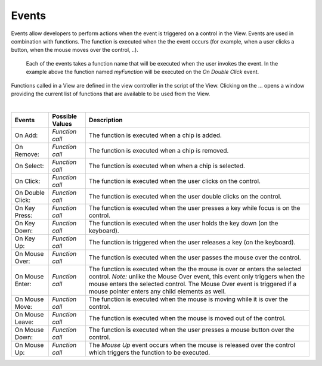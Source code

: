 Events
^^^^^^

Events allow developers to perform actions when the event is triggered on a control in the View.
Events are used in combination with functions. The function is executed when the the event occurs (for example, when a
user clicks a button, when the mouse moves over the control, ..).

.. figure:: ../../images/gcs/events-chips.png
   :width: 400px

   Each of the events takes a function name that will be executed when the user invokes the event. In the example above
   the function named *myFunction* will be executed on the *On Double Click* event.

Functions called in a View are defined in the view controller in the script of the View. Clicking on the ... opens a window
providing the current list of functions that are available to be used from the View.

|

+------------------+-----------------+----------------------------------------------------------------------------------------------------+
| **Events**       | Possible Values | Description                                                                                        |
+==================+=================+====================================================================================================+
| On Add:          | *Function call* | The function is executed when a chip is added.                                                     |
+------------------+-----------------+----------------------------------------------------------------------------------------------------+
| On Remove:       | *Function call* | The function is executed when a chip is removed.                                                   |
+------------------+-----------------+----------------------------------------------------------------------------------------------------+
| On Select:       | *Function call* | The function is executed when when a chip is selected.                                             |
+------------------+-----------------+----------------------------------------------------------------------------------------------------+
| On Click:        | *Function call* | The function is executed when the user clicks on the control.                                      |
+------------------+-----------------+----------------------------------------------------------------------------------------------------+
| On Double Click: | *Function call* | The function is executed when the user double clicks on the control.                               |
+------------------+-----------------+----------------------------------------------------------------------------------------------------+
| On Key Press:    | *Function call* | The function is executed when the user presses a key while focus is on the control.                |
+------------------+-----------------+----------------------------------------------------------------------------------------------------+
| On Key Down:     | *Function call* | The function is executed when the user holds the key down (on the keyboard).                       |
+------------------+-----------------+----------------------------------------------------------------------------------------------------+
| On Key Up:       | *Function call* | The function is triggered when the user releases a key (on the keyboard).                          |
+------------------+-----------------+----------------------------------------------------------------------------------------------------+
| On Mouse Over:   | *Function call* | The function is executed when the user passes the mouse over the control.                          |
+------------------+-----------------+----------------------------------------------------------------------------------------------------+
| On Mouse Enter:  | *Function call* | The function is executed when the the mouse is over or enters the selected control.                |
|                  |                 | *Note:* unlike the Mouse Over event, this event only triggers when the mouse enters the selected   |
|                  |                 | control. The  Mouse Over event is triggered if a mouse pointer enters any child elements as well.  |
+------------------+-----------------+----------------------------------------------------------------------------------------------------+
| On Mouse Move:   | *Function call* | The function is executed when the mouse is moving while it is over the control.                    |
+------------------+-----------------+----------------------------------------------------------------------------------------------------+
| On Mouse Leave:  | *Function call* | The function is executed when the mouse is moved out of the control.                               |
+------------------+-----------------+----------------------------------------------------------------------------------------------------+
| On Mouse Down:   | *Function call* | The function is executed when the user presses a mouse button over the control.                    |
+------------------+-----------------+----------------------------------------------------------------------------------------------------+
| On Mouse Up:     | *Function call* | The *Mouse Up* event occurs when the mouse is released over the control which triggers the function|
|                  |                 | to be executed.                                                                                    |
+------------------+-----------------+----------------------------------------------------------------------------------------------------+
